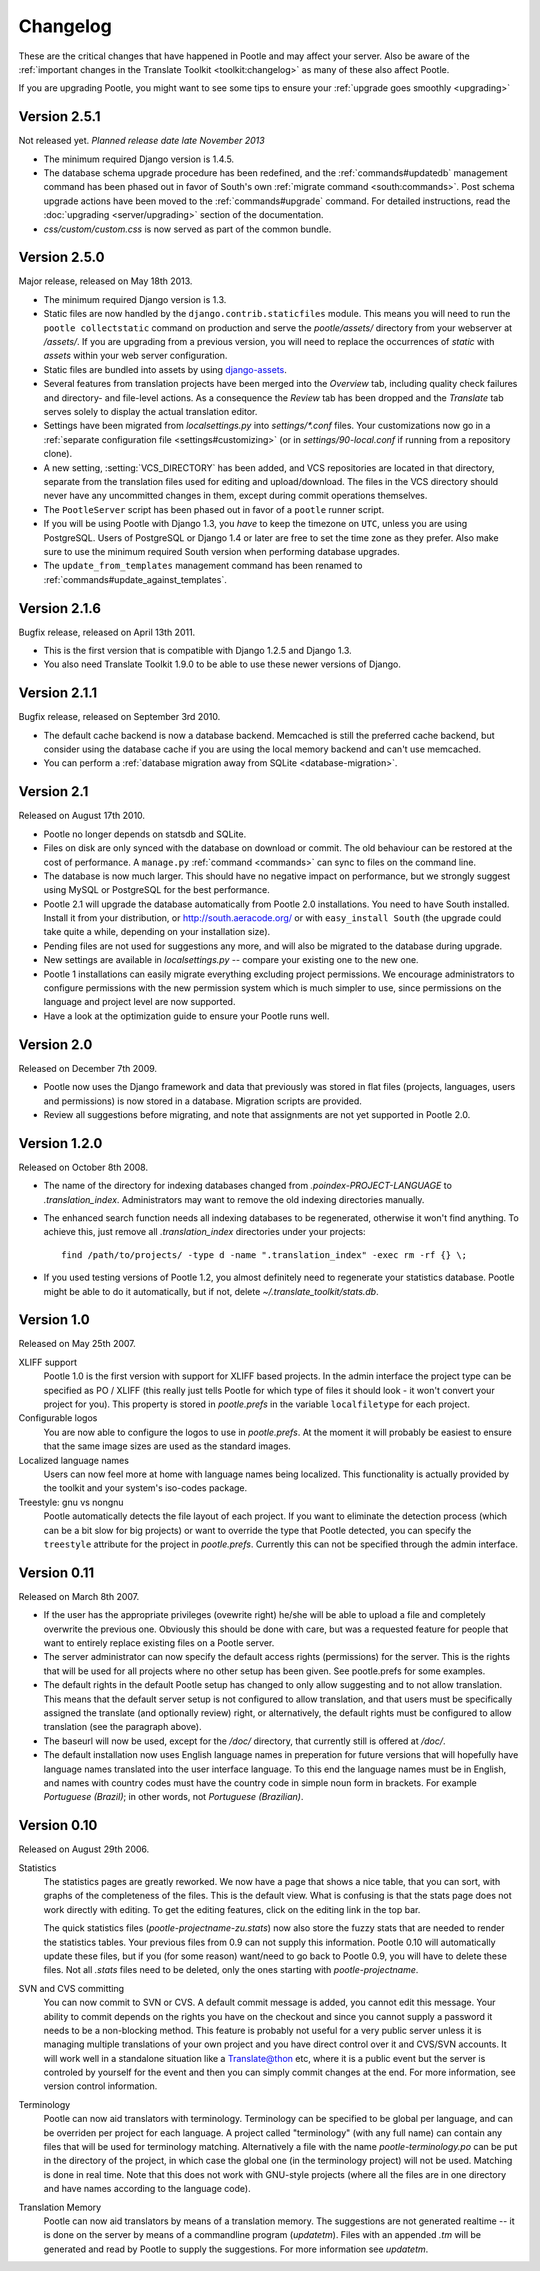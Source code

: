 .. _changelog:

Changelog
=========

These are the critical changes that have happened in Pootle and may affect
your server. Also be aware of the :ref:`important changes in the
Translate Toolkit <toolkit:changelog>` as many of these also affect Pootle.

If you are upgrading Pootle, you might want to see some tips to ensure your
:ref:`upgrade goes smoothly <upgrading>`


Version 2.5.1
-------------

Not released yet. *Planned release date late November 2013*

- The minimum required Django version is 1.4.5.

- The database schema upgrade procedure has been redefined, and the
  :ref:`commands#updatedb` management command has been phased out in favor of
  South's own :ref:`migrate command <south:commands>`.  Post schema upgrade
  actions have been moved to the :ref:`commands#upgrade` command. For detailed
  instructions, read the :doc:`upgrading <server/upgrading>` section of the
  documentation.

- *css/custom/custom.css* is now served as part of the common bundle.

Version 2.5.0
-------------

Major release, released on May 18th 2013.

- The minimum required Django version is 1.3.

- Static files are now handled by the ``django.contrib.staticfiles`` module.
  This means you will need to run the ``pootle collectstatic`` command on
  production and serve the *pootle/assets/* directory from your webserver at
  */assets/*. If you are upgrading from a previous version, you will need to
  replace the occurrences of *static* with *assets* within your web server
  configuration.

- Static files are bundled into assets by using `django-assets
  <http://elsdoerfer.name/docs/django-assets/>`_.

- Several features from translation projects have been merged into the
  *Overview* tab, including quality check failures and directory- and
  file-level actions. As a consequence the *Review* tab has been dropped and
  the *Translate* tab serves solely to display the actual translation
  editor.

- Settings have been migrated from *localsettings.py* into *settings/\*.conf*
  files. Your customizations now go in a :ref:`separate configuration file
  <settings#customizing>` (or in *settings/90-local.conf* if running from a
  repository clone).

- A new setting, :setting:`VCS_DIRECTORY` has been added, and VCS repositories
  are located in that directory, separate from the translation files used for
  editing and upload/download. The files in the VCS directory should never have
  any uncommitted changes in them, except during commit operations themselves.

- The ``PootleServer`` script has been phased out in favor of a ``pootle``
  runner script.

- If you will be using Pootle with Django 1.3, you *have* to keep the timezone
  on ``UTC``, unless you are using PostgreSQL. Users of PostgreSQL or Django
  1.4 or later are free to set the time zone as they prefer.
  Also make sure to use the minimum required South version when performing
  database upgrades.

- The ``update_from_templates`` management command has been renamed to
  :ref:`commands#update_against_templates`.

Version 2.1.6
-------------

Bugfix release, released on April 13th 2011.

- This is the first version that is compatible with Django 1.2.5 and
  Django 1.3.

- You also need Translate Toolkit 1.9.0 to be able to use these newer
  versions of Django.


Version 2.1.1
-------------

Bugfix release, released on September 3rd 2010.

- The default cache backend is now a database backend. Memcached is
  still the preferred cache backend, but consider using the database cache
  if you are using the local memory backend and can't use memcached.

- You can perform a :ref:`database migration away from SQLite
  <database-migration>`.


Version 2.1
-----------

Released on August 17th 2010.

- Pootle no longer depends on statsdb and SQLite.

- Files on disk are only synced with the database on download or commit.
  The old behaviour can be restored at the cost of performance.
  A ``manage.py`` :ref:`command <commands>` can sync to files on the
  command line.

- The database is now much larger. This should have no negative impact
  on performance, but we strongly suggest using MySQL or PostgreSQL
  for the best performance.

- Pootle 2.1 will upgrade the database automatically from Pootle 2.0
  installations. You need to have South installed. Install it from your
  distribution, or http://south.aeracode.org/ or with ``easy_install South``
  (the upgrade could take quite a while, depending on your installation size).

- Pending files are not used for suggestions any more, and will also be
  migrated to the database during upgrade.

- New settings are available in `localsettings.py` -- compare your
  existing one to the new one.

- Pootle 1 installations can easily migrate everything excluding project
  permissions. We encourage administrators to configure permissions with
  the new permission system which is much simpler to use, since permissions
  on the language and project level are now supported.

- Have a look at the optimization guide to ensure your Pootle runs well.


Version 2.0
-----------

Released on December 7th 2009.

- Pootle now uses the Django framework and data that previously was stored
  in flat files (projects, languages, users and permissions) is now stored
  in a database. Migration scripts are provided.

- Review all suggestions before migrating, and note that assignments
  are not yet supported in Pootle 2.0.


Version 1.2.0
-------------

Released on October 8th 2008.

- The name of the directory for indexing databases changed from
  `.poindex-PROJECT-LANGUAGE` to `.translation_index`. Administrators
  may want to remove the old indexing directories manually.

- The enhanced search function needs all indexing databases to be
  regenerated, otherwise it won't find anything. To achieve this, just
  remove all `.translation_index` directories under your projects::

    find /path/to/projects/ -type d -name ".translation_index" -exec rm -rf {} \;

- If you used testing versions of Pootle 1.2, you almost definitely need
  to regenerate your statistics database. Pootle might be able to do it
  automatically, but if not, delete `~/.translate_toolkit/stats.db`.


Version 1.0
-----------

Released on May 25th 2007.

XLIFF support
  Pootle 1.0 is the first version with support for XLIFF based projects.
  In the admin interface the project type can be specified as PO / XLIFF
  (this really just tells Pootle for which type of files it should look -
  it won't convert your project for you). This property is stored in
  `pootle.prefs` in the variable ``localfiletype`` for each project.

Configurable logos
  You are now able to configure the logos to use in `pootle.prefs`. At the
  moment it will probably be easiest to ensure that the same image sizes
  are used as the standard images.

Localized language names
  Users can now feel more at home with language names being localized.
  This functionality is actually provided by the toolkit and your system's
  iso-codes package.

Treestyle: gnu vs nongnu
  Pootle automatically detects the file layout of each project. If you want
  to eliminate the detection process (which can be a bit slow for big
  projects) or want to override the type that Pootle detected, you can
  specify the ``treestyle`` attribute for the project in `pootle.prefs`.
  Currently this can not be specified through the admin interface.


Version 0.11
------------

Released on March 8th 2007.

- If the user has the appropriate privileges (ovewrite right) he/she will
  be able to upload a file and completely overwrite the previous one.
  Obviously this should be done with care, but was a requested feature for
  people that want to entirely replace existing files on a Pootle server.

- The server administrator can now specify the default access rights
  (permissions) for the server. This is the rights that will be used for
  all projects where no other setup has been given. See pootle.prefs for
  some examples.

- The default rights in the default Pootle setup has changed to only
  allow suggesting and to not allow translation. This means that the default
  server setup is not configured to allow translation, and that users must
  be specifically assigned the translate (and optionally review) right, or
  alternatively, the default rights must be configured to allow translation
  (see the paragraph above).

- The baseurl will now be used, except for the `/doc/` directory, that
  currently still is offered at `/doc/`.

- The default installation now uses English language names in preperation
  for future versions that will hopefully have language names translated
  into the user interface language. To this end the language names must be
  in English, and names with country codes must have the country code in
  simple noun form in brackets. For example `Portuguese (Brazil)`; in other
  words, not `Portuguese (Brazilian)`.


Version 0.10
------------

Released on August 29th 2006.

Statistics
  The statistics pages are greatly reworked.  We now have a page that shows
  a nice table, that you can sort, with graphs of the completeness of the
  files.  This is the default view.  What is confusing is that the stats
  page does not work directly with editing.  To get the editing features,
  click on the editing link in the top bar.

  The quick statistics files (`pootle-projectname-zu.stats`) now also
  store the fuzzy stats that are needed to render the statistics tables.
  Your previous files from 0.9 can not supply this information. Pootle 0.10
  will automatically update these files, but if you (for some reason)
  want/need to go back to Pootle 0.9, you will have to delete these files.
  Not all `.stats` files need to be deleted, only the ones starting with
  `pootle-projectname`.

SVN and CVS committing
  You can now commit to SVN or CVS.  A default commit message is added, you
  cannot edit this message.  Your ability to commit depends on the rights
  you have on the checkout and since you cannot supply a password it needs
  to be a non-blocking method.  This feature is probably not useful for a
  very public server unless it is managing multiple translations of your
  own project and you have direct control over it and CVS/SVN accounts.
  It will work well in a standalone situation like a Translate@thon etc,
  where it is a public event but the server is controled by yourself for
  the event and then you can simply commit changes at the end.
  For more information, see version control information.

Terminology
  Pootle can now aid translators with terminology. Terminology can be
  specified to be global per language, and can be overriden per project
  for each language. A project called "terminology" (with any full name)
  can contain any files that will be used for terminology matching.
  Alternatively a file with the name `pootle-terminology.po` can be put
  in the directory of the project, in which case the global one (in the
  terminology project) will not be used. Matching is done in real time.
  Note that this does not work with GNU-style projects (where all the
  files are in one directory and have names according to the language code).

Translation Memory
  Pootle can now aid translators by means of a translation memory. The
  suggestions are not generated realtime -- it is done on the server by
  means of a commandline program (`updatetm`). Files with an appended `.tm`
  will be generated and read by Pootle to supply the suggestions. For more
  information see `updatetm`.
